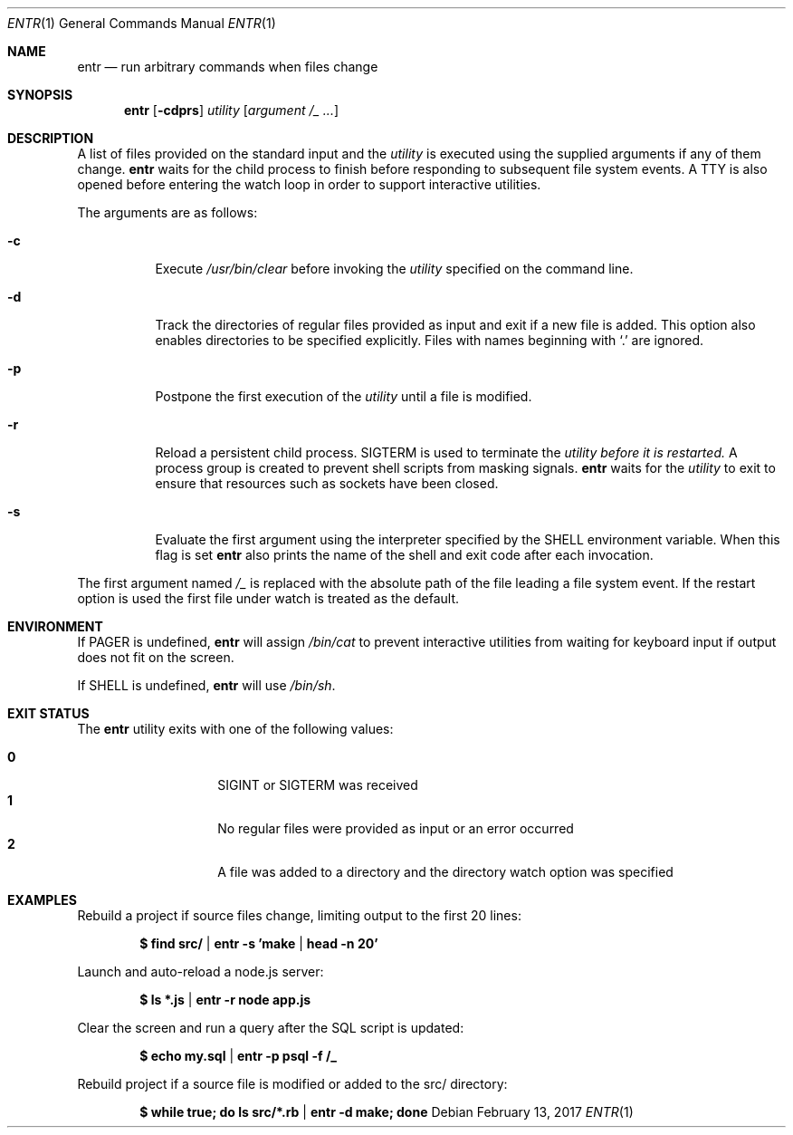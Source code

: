 .\"
.\" Copyright (c) 2012 Eric Radman <ericshane@eradman.com>
.\"
.\" Permission to use, copy, modify, and distribute this software for any
.\" purpose with or without fee is hereby granted, provided that the above
.\" copyright notice and this permission notice appear in all copies.
.\"
.\" THE SOFTWARE IS PROVIDED "AS IS" AND THE AUTHOR DISCLAIMS ALL WARRANTIES
.\" WITH REGARD TO THIS SOFTWARE INCLUDING ALL IMPLIED WARRANTIES OF
.\" MERCHANTABILITY AND FITNESS. IN NO EVENT SHALL THE AUTHOR BE LIABLE FOR
.\" ANY SPECIAL, DIRECT, INDIRECT, OR CONSEQUENTIAL DAMAGES OR ANY DAMAGES
.\" WHATSOEVER RESULTING FROM LOSS OF USE, DATA OR PROFITS, WHETHER IN AN
.\" ACTION OF CONTRACT, NEGLIGENCE OR OTHER TORTIOUS ACTION, ARISING OUT OF
.\" OR IN CONNECTION WITH THE USE OR PERFORMANCE OF THIS SOFTWARE.
.\"
.Dd February 13, 2017
.Dt ENTR 1
.Os
.Sh NAME
.Nm entr
.Nd run arbitrary commands when files change
.Sh SYNOPSIS
.Nm
.Op Fl cdprs
.Ar utility
.Op Ar argument /_ ...
.Sh DESCRIPTION
A list of files provided on the standard input and the
.Ar utility
is executed using the supplied arguments if any of them change.
.Nm
waits for the child process to finish before responding to subsequent file
system events.
A TTY is also opened before entering the watch loop in order to support
interactive utilities.
.Pp
The arguments are as follows:
.Bl -tag -width Ds
.It Fl c
Execute
.Pa /usr/bin/clear
before invoking the
.Ar utility
specified on the command line.
.It Fl d
Track the directories of regular files provided as input and exit if a new file
is added.
This option also enables directories to be specified explicitly.
Files with names beginning with
.Ql \&.
are ignored.
.It Fl p
Postpone the first execution of the
.Ar utility
until a file is modified.
.It Fl r
Reload a persistent child process.
.Dv SIGTERM
is used to terminate the
.Ar utility before it is restarted.
A process group is created to prevent shell scripts from masking signals.
.Nm
waits for the
.Ar utility
to exit to ensure that resources such as sockets have been closed.
.It Fl s
Evaluate the first argument using the interpreter specified by the
.Ev SHELL
environment variable.
When this flag is set
.Nm
also prints the name of the shell and exit code after each invocation.
.El
.Pp
The first argument named
.Ar /_
is replaced with the absolute path of the file leading a file system event.
If the restart option is used the first file under watch is treated as the default.
.Sh ENVIRONMENT
If
.Ev PAGER
is undefined,
.Nm entr
will assign
.Pa /bin/cat
to prevent interactive utilities from waiting for
keyboard input if output does not fit on the screen.
.Pp
If
.Ev SHELL
is undefined,
.Nm entr
will use
.Pa /bin/sh .
.Sh EXIT STATUS
The
.Nm
utility exits with one of the following values:
.Pp
.Bl -tag -width Ds -offset indent -compact
.It Li 0
.Dv SIGINT
or
.Dv SIGTERM
was received
.It Li 1
No regular files were provided as input or an error occurred
.It Li 2
A file was added to a directory and the directory watch option was specified
.El
.Sh EXAMPLES
Rebuild a project if source files change, limiting output to the first 20 lines:
.Pp
.Dl $ find src/ | entr -s 'make | head -n 20'
.Pp
Launch and auto-reload a node.js server:
.Pp
.Dl $ ls *.js | entr -r node app.js
.Pp
Clear the screen and run a query after the SQL script is updated:
.Pp
.Dl $ echo my.sql | entr -p psql -f /_
.Pp
Rebuild project if a source file is modified or added to the src/ directory:
.Pp
.Dl $ while true; do ls src/*.rb | entr -d make; done
